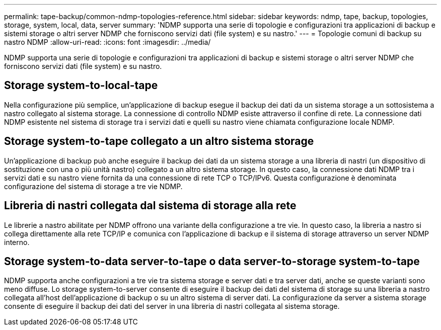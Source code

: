 ---
permalink: tape-backup/common-ndmp-topologies-reference.html 
sidebar: sidebar 
keywords: ndmp, tape, backup, topologies, storage, system, local, data, server 
summary: 'NDMP supporta una serie di topologie e configurazioni tra applicazioni di backup e sistemi storage o altri server NDMP che forniscono servizi dati (file system) e su nastro.' 
---
= Topologie comuni di backup su nastro NDMP
:allow-uri-read: 
:icons: font
:imagesdir: ../media/


[role="lead"]
NDMP supporta una serie di topologie e configurazioni tra applicazioni di backup e sistemi storage o altri server NDMP che forniscono servizi dati (file system) e su nastro.



== Storage system-to-local-tape

Nella configurazione più semplice, un'applicazione di backup esegue il backup dei dati da un sistema storage a un sottosistema a nastro collegato al sistema storage. La connessione di controllo NDMP esiste attraverso il confine di rete. La connessione dati NDMP esistente nel sistema di storage tra i servizi dati e quelli su nastro viene chiamata configurazione locale NDMP.



== Storage system-to-tape collegato a un altro sistema storage

Un'applicazione di backup può anche eseguire il backup dei dati da un sistema storage a una libreria di nastri (un dispositivo di sostituzione con una o più unità nastro) collegato a un altro sistema storage. In questo caso, la connessione dati NDMP tra i servizi dati e su nastro viene fornita da una connessione di rete TCP o TCP/IPv6. Questa configurazione è denominata configurazione del sistema di storage a tre vie NDMP.



== Libreria di nastri collegata dal sistema di storage alla rete

Le librerie a nastro abilitate per NDMP offrono una variante della configurazione a tre vie. In questo caso, la libreria a nastro si collega direttamente alla rete TCP/IP e comunica con l'applicazione di backup e il sistema di storage attraverso un server NDMP interno.



== Storage system-to-data server-to-tape o data server-to-storage system-to-tape

NDMP supporta anche configurazioni a tre vie tra sistema storage e server dati e tra server dati, anche se queste varianti sono meno diffuse. Lo storage system-to-server consente di eseguire il backup dei dati del sistema di storage su una libreria a nastro collegata all'host dell'applicazione di backup o su un altro sistema di server dati. La configurazione da server a sistema storage consente di eseguire il backup dei dati del server in una libreria di nastri collegata al sistema storage.
